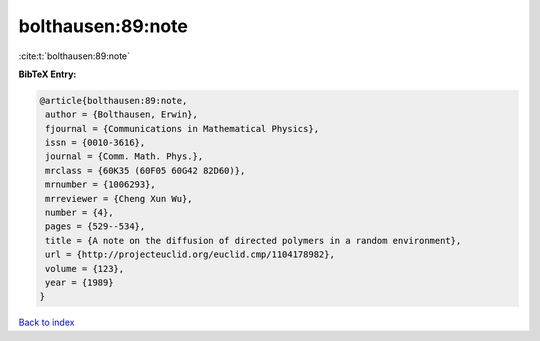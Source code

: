 bolthausen:89:note
==================

:cite:t:`bolthausen:89:note`

**BibTeX Entry:**

.. code-block:: bibtex

   @article{bolthausen:89:note,
    author = {Bolthausen, Erwin},
    fjournal = {Communications in Mathematical Physics},
    issn = {0010-3616},
    journal = {Comm. Math. Phys.},
    mrclass = {60K35 (60F05 60G42 82D60)},
    mrnumber = {1006293},
    mrreviewer = {Cheng Xun Wu},
    number = {4},
    pages = {529--534},
    title = {A note on the diffusion of directed polymers in a random environment},
    url = {http://projecteuclid.org/euclid.cmp/1104178982},
    volume = {123},
    year = {1989}
   }

`Back to index <../By-Cite-Keys.rst>`_
